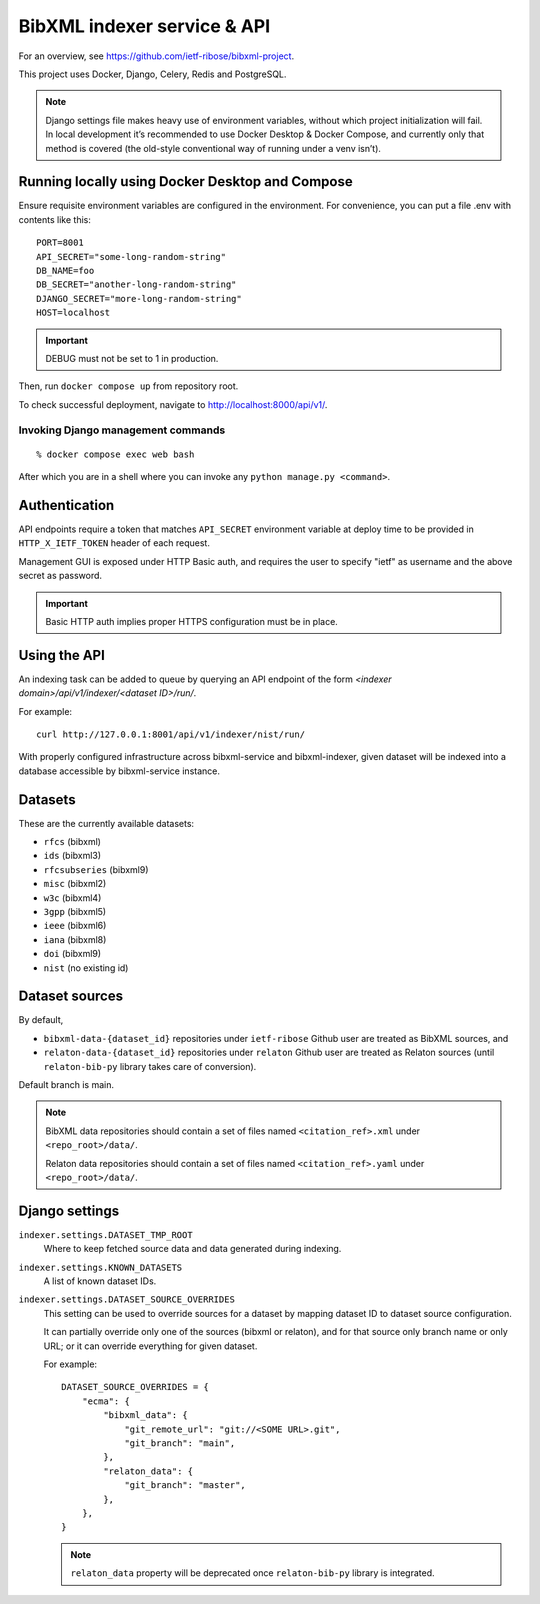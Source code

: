 ============================
BibXML indexer service & API
============================

For an overview, see https://github.com/ietf-ribose/bibxml-project.

This project uses Docker, Django, Celery, Redis and PostgreSQL.

.. note::

   Django settings file makes heavy use of environment variables,
   without which project initialization will fail.
   In local development it’s recommended to use Docker Desktop & Docker Compose,
   and currently only that method is covered
   (the old-style conventional way of running under a venv isn’t).


Running locally using Docker Desktop and Compose
------------------------------------------------

Ensure requisite environment variables are configured in the environment.
For convenience, you can put a file .env with contents like this::

    PORT=8001
    API_SECRET="some-long-random-string"
    DB_NAME=foo
    DB_SECRET="another-long-random-string"
    DJANGO_SECRET="more-long-random-string"
    HOST=localhost

.. important::

   DEBUG must not be set to 1 in production.

Then, run ``docker compose up`` from repository root.

To check successful deployment, navigate to http://localhost:8000/api/v1/.

Invoking Django management commands
~~~~~~~~~~~~~~~~~~~~~~~~~~~~~~~~~~~

::

    % docker compose exec web bash

After which you are in a shell where you can invoke any ``python manage.py <command>``.


Authentication
--------------

API endpoints require a token
that matches ``API_SECRET`` environment variable at deploy time
to be provided in ``HTTP_X_IETF_TOKEN`` header of each request.

Management GUI is exposed under HTTP Basic auth,
and requires the user to specify "ietf" as username
and the above secret as password.

.. important:: Basic HTTP auth implies proper HTTPS configuration must be in place.


Using the API
-------------

An indexing task can be added to queue by querying an API endpoint
of the form `<indexer domain>/api/v1/indexer/<dataset ID>/run/`.

For example::

    curl http://127.0.0.1:8001/api/v1/indexer/nist/run/

With properly configured infrastructure across bibxml-service and bibxml-indexer,
given dataset will be indexed into a database accessible by bibxml-service instance.


Datasets
--------

These are the currently available datasets:

* ``rfcs`` (bibxml)
* ``ids`` (bibxml3)
* ``rfcsubseries`` (bibxml9)
* ``misc`` (bibxml2)
* ``w3c`` (bibxml4)
* ``3gpp`` (bibxml5)
* ``ieee`` (bibxml6)
* ``iana`` (bibxml8)
* ``doi`` (bibxml9)
* ``nist`` (no existing id)

.. seealso:: ``KNOWN_DATASETS`` setting.


Dataset sources
---------------

By default,

* ``bibxml-data-{dataset_id}`` repositories under ``ietf-ribose`` Github user are treated as BibXML sources, and
* ``relaton-data-{dataset_id}`` repositories under ``relaton`` Github user are treated as Relaton sources
  (until ``relaton-bib-py`` library takes care of conversion).

Default branch is main.

.. seealso:: ``DATASET_SOURCE_OVERRIDES`` setting.

.. note::

   BibXML data repositories should contain a set of files
   named ``<citation_ref>.xml`` under ``<repo_root>/data/``.

   Relaton data repositories should contain a set of files
   named ``<citation_ref>.yaml`` under ``<repo_root>/data/``.


Django settings
---------------

``indexer.settings.DATASET_TMP_ROOT``
    Where to keep fetched source data and data generated during indexing.

``indexer.settings.KNOWN_DATASETS``
    A list of known dataset IDs.

``indexer.settings.DATASET_SOURCE_OVERRIDES``
    This setting can be used to override sources for a dataset
    by mapping dataset ID to dataset source configuration.
    
    It can partially override only one of the sources (bibxml or relaton),
    and for that source only branch name or only URL;
    or it can override everything for given dataset.
    
    For example::

        DATASET_SOURCE_OVERRIDES = {
            "ecma": {
                "bibxml_data": {
                    "git_remote_url": "git://<SOME URL>.git",
                    "git_branch": "main",
                },
                "relaton_data": {
                    "git_branch": "master",
                },
            },
        }

    .. note:: ``relaton_data`` property will be deprecated once ``relaton-bib-py`` library is integrated.
